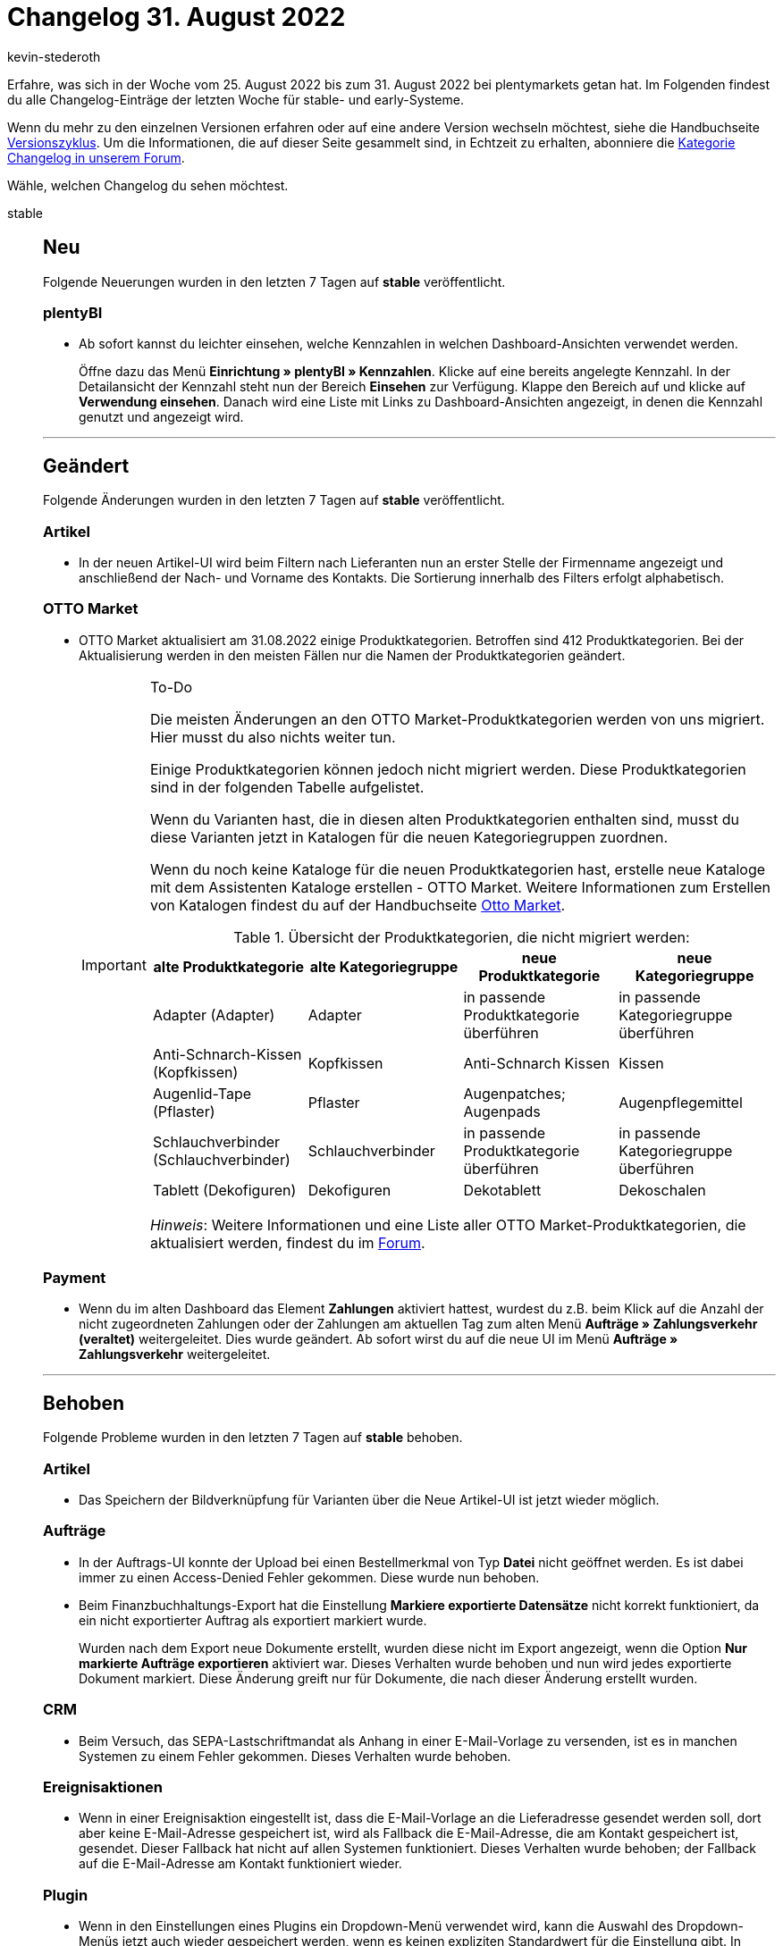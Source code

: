 = Changelog 31. August 2022
:author: kevin-stederoth
:sectnums!:
:page-index: false
:page-aliases: ROOT:changelog.adoc
:startWeekDate: 25. August 2022
:endWeekDate: 31. August 2022

// Ab diesem Eintrag weitermachen: https://forum.plentymarkets.com/t/prozesse-auftrags-tags-hinzufuegen-entfernen-processes-add-or-remove-order-tags/692918

Erfahre, was sich in der Woche vom {startWeekDate} bis zum {endWeekDate} bei plentymarkets getan hat. Im Folgenden findest du alle Changelog-Einträge der letzten Woche für stable- und early-Systeme.

Wenn du mehr zu den einzelnen Versionen erfahren oder auf eine andere Version wechseln möchtest, siehe die Handbuchseite xref:business-entscheidungen:versionszyklus.adoc#[Versionszyklus]. Um die Informationen, die auf dieser Seite gesammelt sind, in Echtzeit zu erhalten, abonniere die link:https://forum.plentymarkets.com/c/changelog[Kategorie Changelog in unserem Forum^].

Wähle, welchen Changelog du sehen möchtest.

[tabs]
====
stable::
+
--

:version: stable

[discrete]
== Neu

Folgende Neuerungen wurden in den letzten 7 Tagen auf *{version}* veröffentlicht.

[discrete]
=== plentyBI

* Ab sofort kannst du leichter einsehen, welche Kennzahlen in welchen Dashboard-Ansichten verwendet werden.
+
Öffne dazu das Menü *Einrichtung » plentyBI » Kennzahlen*. Klicke auf eine bereits angelegte Kennzahl. In der Detailansicht der Kennzahl steht nun der Bereich *Einsehen* zur Verfügung. Klappe den Bereich auf und klicke auf *Verwendung einsehen*. Danach wird eine Liste mit Links zu Dashboard-Ansichten angezeigt, in denen die Kennzahl genutzt und angezeigt wird.

'''

[discrete]
== Geändert

Folgende Änderungen wurden in den letzten 7 Tagen auf *{version}* veröffentlicht.

[discrete]
=== Artikel

* In der neuen Artikel-UI wird beim Filtern nach Lieferanten nun an erster Stelle der Firmenname angezeigt und anschließend der Nach- und Vorname des Kontakts. Die Sortierung innerhalb des Filters erfolgt alphabetisch.

[discrete]
=== OTTO Market

* OTTO Market aktualisiert am 31.08.2022 einige Produktkategorien. Betroffen sind 412 Produktkategorien. Bei der Aktualisierung werden in den meisten Fällen nur die Namen der Produktkategorien geändert.
+
[IMPORTANT]
.To-Do
======
Die meisten Änderungen an den OTTO Market-Produktkategorien werden von uns migriert. Hier musst du also nichts weiter tun.

Einige Produktkategorien können jedoch nicht migriert werden. Diese Produktkategorien sind in der folgenden Tabelle aufgelistet.

Wenn du Varianten hast, die in diesen alten Produktkategorien enthalten sind, musst du diese Varianten jetzt in Katalogen für die neuen Kategoriegruppen zuordnen.

Wenn du noch keine Kataloge für die neuen Produktkategorien hast, erstelle neue Kataloge mit dem Assistenten Kataloge erstellen - OTTO Market. Weitere Informationen zum Erstellen von Katalogen findest du auf der Handbuchseite xref:maerkte:otto-market.adoc#_katalog_mit_dem_assistenten_erstellen[Otto Market].

.Übersicht der Produktkategorien, die nicht migriert werden:
[cols="4"]
|========
|alte Produktkategorie |alte Kategoriegruppe |neue Produktkategorie |neue Kategoriegruppe

|Adapter (Adapter)
|Adapter
|in passende Produktkategorie überführen
|in passende Kategoriegruppe überführen

|Anti-Schnarch-Kissen (Kopfkissen)
|Kopfkissen
|Anti-Schnarch Kissen
|Kissen

|Augenlid-Tape (Pflaster)
|Pflaster
|Augenpatches; Augenpads
|Augenpflegemittel

|Schlauchverbinder (Schlauchverbinder)
|Schlauchverbinder
|in passende Produktkategorie überführen
|in passende Kategoriegruppe überführen

|Tablett (Dekofiguren)
|Dekofiguren
|Dekotablett
|Dekoschalen
|========

_Hinweis_: Weitere Informationen und eine Liste aller OTTO Market-Produktkategorien, die aktualisiert werden, findest du im link:https://forum.plentymarkets.com/t/otto-market-update-der-produkt-kategorien-am-31-08-2022-update-of-product-categories-on-31-08-2022/691704[Forum^].
======

[discrete]
=== Payment

* Wenn du im alten Dashboard das Element *Zahlungen* aktiviert hattest, wurdest du z.B. beim Klick auf die Anzahl der nicht zugeordneten Zahlungen oder der Zahlungen am aktuellen Tag zum alten Menü *Aufträge » Zahlungsverkehr (veraltet)* weitergeleitet. Dies wurde geändert. Ab sofort wirst du auf die neue UI im Menü *Aufträge » Zahlungsverkehr* weitergeleitet.

'''

[discrete]
== Behoben

Folgende Probleme wurden in den letzten 7 Tagen auf *{version}* behoben.

[discrete]
=== Artikel

* Das Speichern der Bildverknüpfung für Varianten über die Neue Artikel-UI ist jetzt wieder möglich.

[discrete]
=== Aufträge

* In der Auftrags-UI konnte der Upload bei einen Bestellmerkmal von Typ *Datei* nicht geöffnet werden. Es ist dabei immer zu einen Access-Denied Fehler gekommen. Diese wurde nun behoben.
* Beim Finanzbuchhaltungs-Export hat die Einstellung *Markiere exportierte Datensätze* nicht korrekt funktioniert, da ein nicht exportierter Auftrag als exportiert markiert wurde.
+
Wurden nach dem Export neue Dokumente erstellt, wurden diese nicht im Export angezeigt, wenn die Option *Nur markierte Aufträge exportieren* aktiviert war. Dieses Verhalten wurde behoben und nun wird jedes exportierte Dokument markiert. Diese Änderung greift nur für Dokumente, die nach dieser Änderung erstellt wurden.

[discrete]
=== CRM

* Beim Versuch, das SEPA-Lastschriftmandat als Anhang in einer E-Mail-Vorlage zu versenden, ist es in manchen Systemen zu einem Fehler gekommen. Dieses Verhalten wurde behoben.

[discrete]
=== Ereignisaktionen

* Wenn in einer Ereignisaktion eingestellt ist, dass die E-Mail-Vorlage an die Lieferadresse gesendet werden soll, dort aber keine E-Mail-Adresse gespeichert ist, wird als Fallback die E-Mail-Adresse, die am Kontakt gespeichert ist, gesendet. Dieser Fallback hat nicht auf allen Systemen funktioniert. Dieses Verhalten wurde behoben; der Fallback auf die E-Mail-Adresse am Kontakt funktioniert wieder.

[discrete]
=== Plugin

* Wenn in den Einstellungen eines Plugins ein Dropdown-Menü verwendet wird, kann die Auswahl des Dropdown-Menüs jetzt auch wieder gespeichert werden, wenn es keinen expliziten Standardwert für die Einstellung gibt. In diesem Fall wird die erste Option gewählt.

[discrete]
=== Prozesse

--

early::
+
--

:version: early

[discrete]
== Behoben

Folgende Probleme wurden in den letzten 7 Tagen auf *{version}* behoben.

[discrete]
=== CRM

* Im Menü *Einrichtung » Mandant » [Mandant wählen] » E-Mail » Vorlagen* hat die Variable `$ItemASIN` keinen Wert ausgegeben, wenn man diese mit der Variable `$ItemListHTML` verwenden wollte. Dieses Verhalten wurde behoben.

[discrete]
=== Prozesse

* In der Aktion *Wareneingang (einfach)* konnte es vorkommen, dass manche Artikel nicht geladen wurden, wenn die Verknüpfung der Artikelbilder fehlerhaft war. Dieses Verhalten wurde behoben.
* In der Aktion *Retoure anlegen/bearbeiten* gab es ein Problem beim Zurückbuchen von Bundles. Dieses Verhalten wurde behoben.

--

Plugin-Updates::
+
--
Folgende Plugins wurden in den letzten 7 Tagen in einer neuen Version auf plentyMarketplace veröffentlicht:

.Plugin-Updates
[cols="2, 1, 2"]
|===
|Plugin-Name |Version |To-do

|link:https://marketplace.plentymarkets.com/backmarket_6485[Backmarket^]
|1.3.3
|-

|link:https://marketplace.plentymarkets.com/dpdshippingservices_6320[DPD Versand Services^]
|1.7.14
|-

|link:https://marketplace.plentymarkets.com/clearvat_6925[eClear – Grenzüberschreitender E-Commerce – so einfach wie Inlandsverkäufe^]
|3.0.1
|-

|link:https://marketplace.plentymarkets.com/etsy_4689[Etsy^]
|2.1.33
|-

|link:https://marketplace.plentymarkets.com/feed4ceres_6097[Feed4Ceres^]
|4.1.1
|-

|link:https://marketplace.plentymarkets.com/fruugo_6875[Fruugo.com^]
|1.3.6
|-

|link:https://marketplace.plentymarkets.com/mirakl_6917[Mirakl Connector^]
|1.2.2
|-

|link:https://marketplace.plentymarkets.com/mytoys_54776[MyToys^]
|1.0.40
|-

|link:https://marketplace.plentymarkets.com/trackingmanager_54743[TrackingManager^]
|1.2.4
|-

|link:https://marketplace.plentymarkets.com/woocommerce_5102[woocommerce.com^]
|3.0.8
|-

|===

Wenn du dir weitere neue oder aktualisierte Plugins anschauen möchtest, findest du eine link:https://marketplace.plentymarkets.com/plugins?sorting=variation.createdAt_desc&page=1&items=50[Übersicht direkt auf plentyMarketplace^].

--

App::
+
--

[discrete]
== Neu

Folgende Neuerungen wurden in Version 1.11.31 der *plentymarkets App* veröffentlicht.

* Ab sofort wird App-Nutzern bei jedem Login eine Benachrichtigung angezeigt. Somit informieren wir flächendeckend über die künftigen Mindestanforderungen an die Betriebssystem-Version bei Android-Geräten. Bitte lest link:https://forum.plentymarkets.com/t/ankuendigung-mindestversion-fuer-android-geraete-wird-angehoben-minimum-version-for-android-devices-will-be-increased/691890[diesen Beitrag] sorgfältig durch, um euren Handlungsbedarf zu prüfen und weitere Informationen zu erhalten.

[discrete]
== Behoben

Folgende Probleme wurden in Version 1.11.31 der *plentymarkets App* behoben.

* Bei Zahlungen über Zettle Kartenterminals konnte es zu einem Fehler im Zusammenhang mit der technischen Sicherheitseinrichtung kommen, sodass die Zahlung unter Umständen nicht abgeschlossen werden konnte. Dieses Verhalten wurde behoben.

--
====
